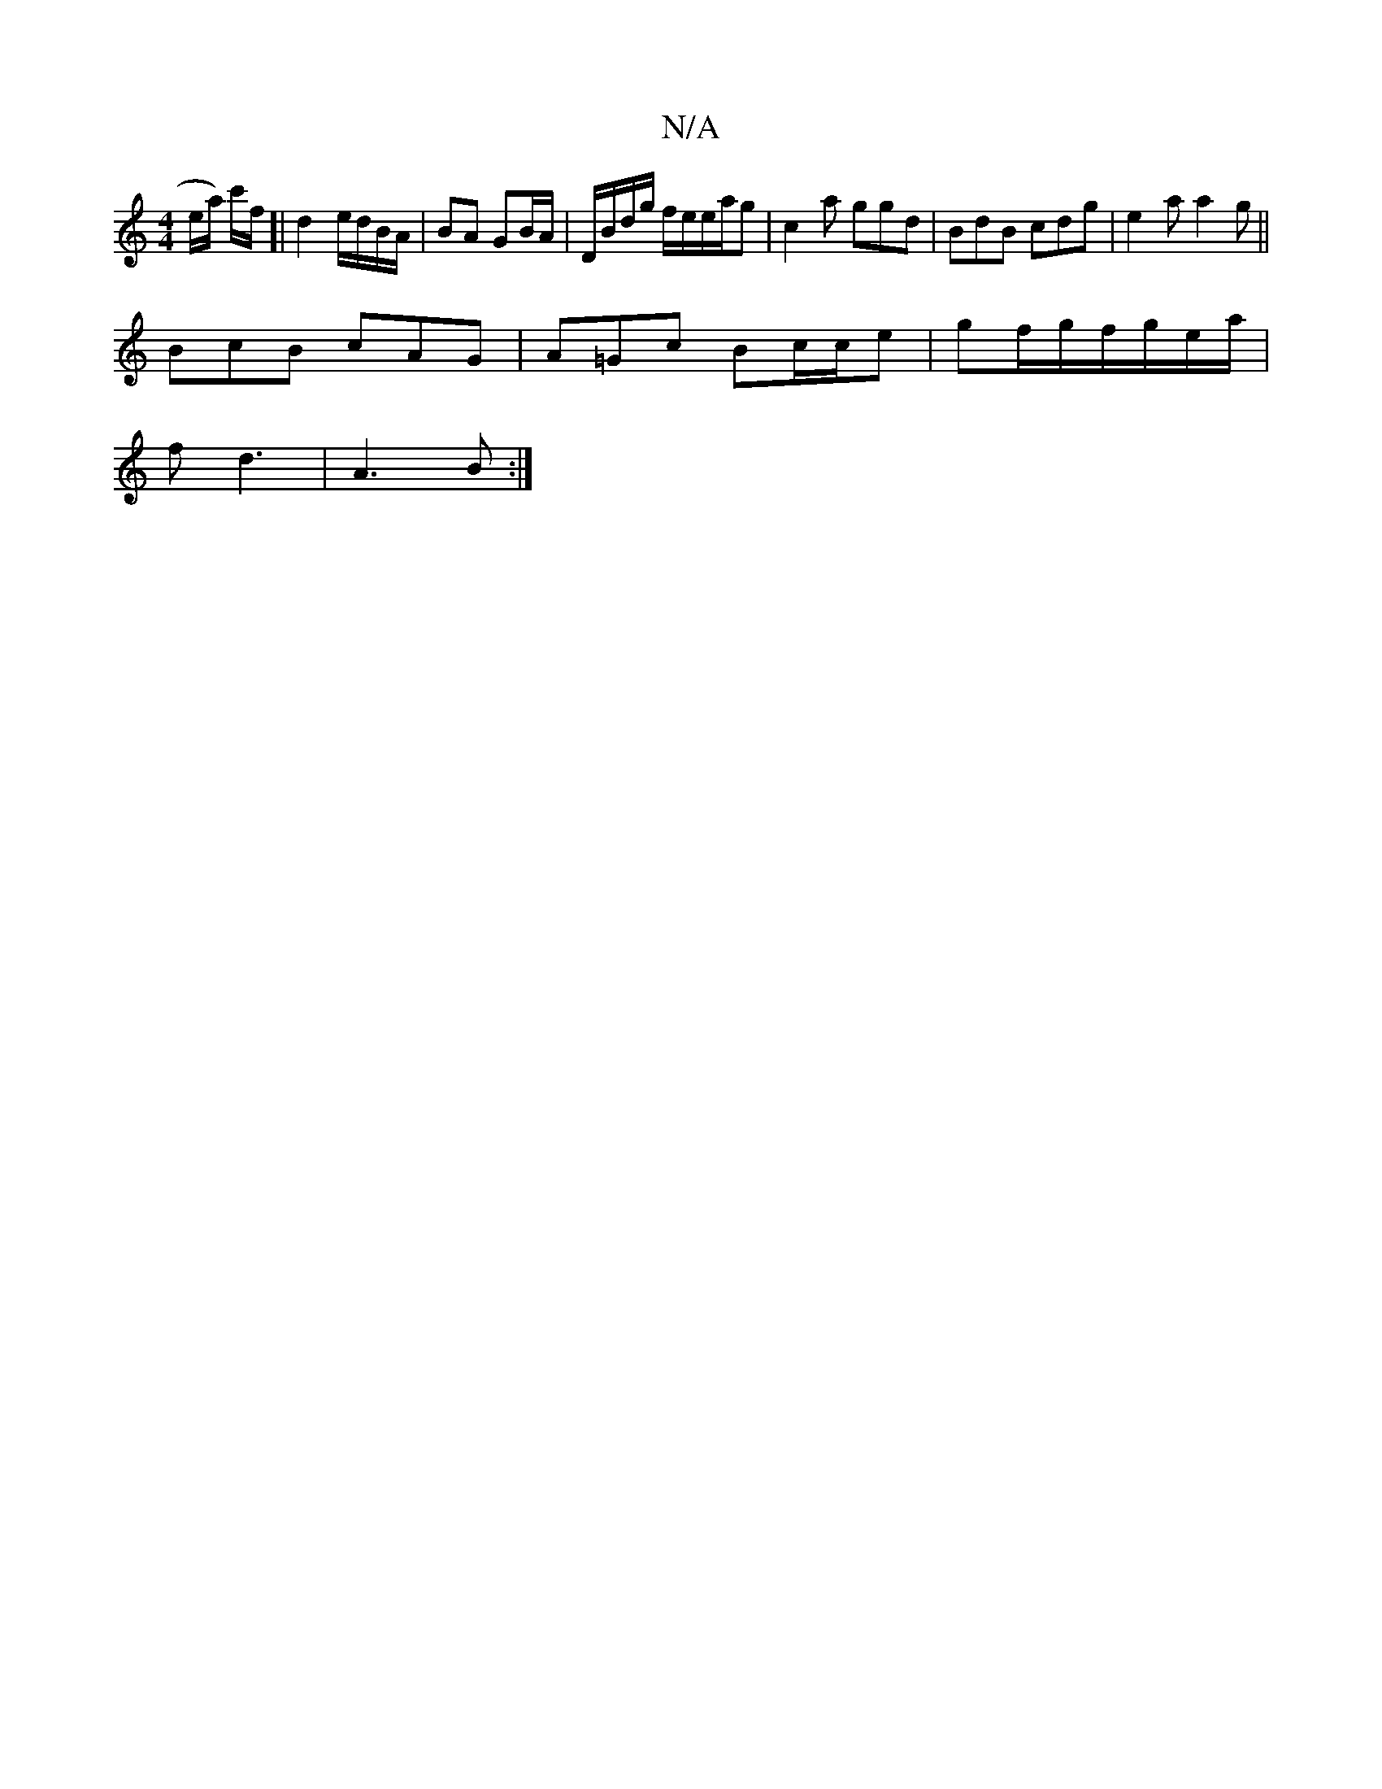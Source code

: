 X:1
T:N/A
M:4/4
R:N/A
K:Cmajor
e/a/) c'/f/]| d2 e/d/B/A/ | BA GB/A/ | D/B/d/g/ f/e/e/a/g | c2a ggd | BdB cdg | e2a a2 g ||
BcB cAG|A=Gc Bc/c/e|gf/g/f/g/e/a/|
fd3 |A3 B:|

|:e | d2 cd ^cd | dG GB | cB Bc | BA G/A/B/A/ | B/c/d/^c/ e 